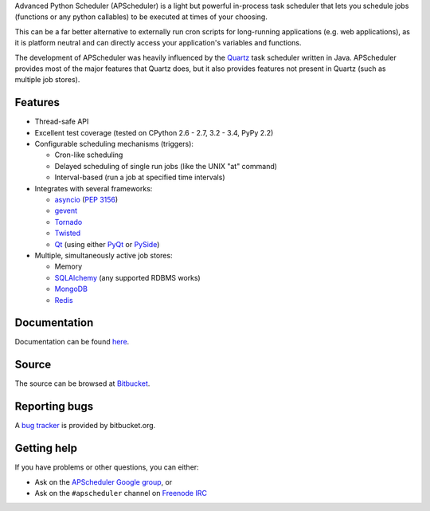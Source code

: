 Advanced Python Scheduler (APScheduler) is a light but powerful in-process task
scheduler that lets you schedule jobs (functions or any python callables) to be
executed at times of your choosing.

This can be a far better alternative to externally run cron scripts for
long-running applications (e.g. web applications), as it is platform neutral
and can directly access your application's variables and functions.

The development of APScheduler was heavily influenced by the `Quartz
<http://www.quartz-scheduler.org/>`_ task scheduler written in Java.
APScheduler provides most of the major features that Quartz does, but it also
provides features not present in Quartz (such as multiple job stores).


Features
========

* Thread-safe API
* Excellent test coverage (tested on CPython 2.6 - 2.7, 3.2 - 3.4, PyPy 2.2)
* Configurable scheduling mechanisms (triggers):

  * Cron-like scheduling
  * Delayed scheduling of single run jobs (like the UNIX "at" command)
  * Interval-based (run a job at specified time intervals)
* Integrates with several frameworks:

  * `asyncio <http://docs.python.org/3.4/library/asyncio.html>`_
    (`PEP 3156 <http://www.python.org/dev/peps/pep-3156/>`_)
  * `gevent <http://www.gevent.org/>`_
  * `Tornado <http://www.tornadoweb.org/>`_
  * `Twisted <http://twistedmatrix.com/>`_
  * `Qt <http://qt-project.org/>`_ (using either `PyQt <http://www.riverbankcomputing.com/software/pyqt/intro>`_
    or `PySide <http://qt-project.org/wiki/PySide>`_)
* Multiple, simultaneously active job stores:

  * Memory
  * `SQLAlchemy <http://www.sqlalchemy.org/>`_ (any supported RDBMS works)
  * `MongoDB <http://www.mongodb.org/>`_
  * `Redis <http://redis.io/>`_


Documentation
=============

Documentation can be found `here <http://readthedocs.org/docs/apscheduler/en/latest/>`_.


Source
======

The source can be browsed at `Bitbucket <http://bitbucket.org/agronholm/apscheduler/src/>`_.


Reporting bugs
==============

A `bug tracker <https://bitbucket.org/agronholm/apscheduler/issues?status=new&status=open>`_
is provided by bitbucket.org.


Getting help
============

If you have problems or other questions, you can either:

* Ask on the `APScheduler Google group <http://groups.google.com/group/apscheduler>`_, or
* Ask on the ``#apscheduler`` channel on `Freenode IRC <http://freenode.net/irc_servers.shtml>`_
